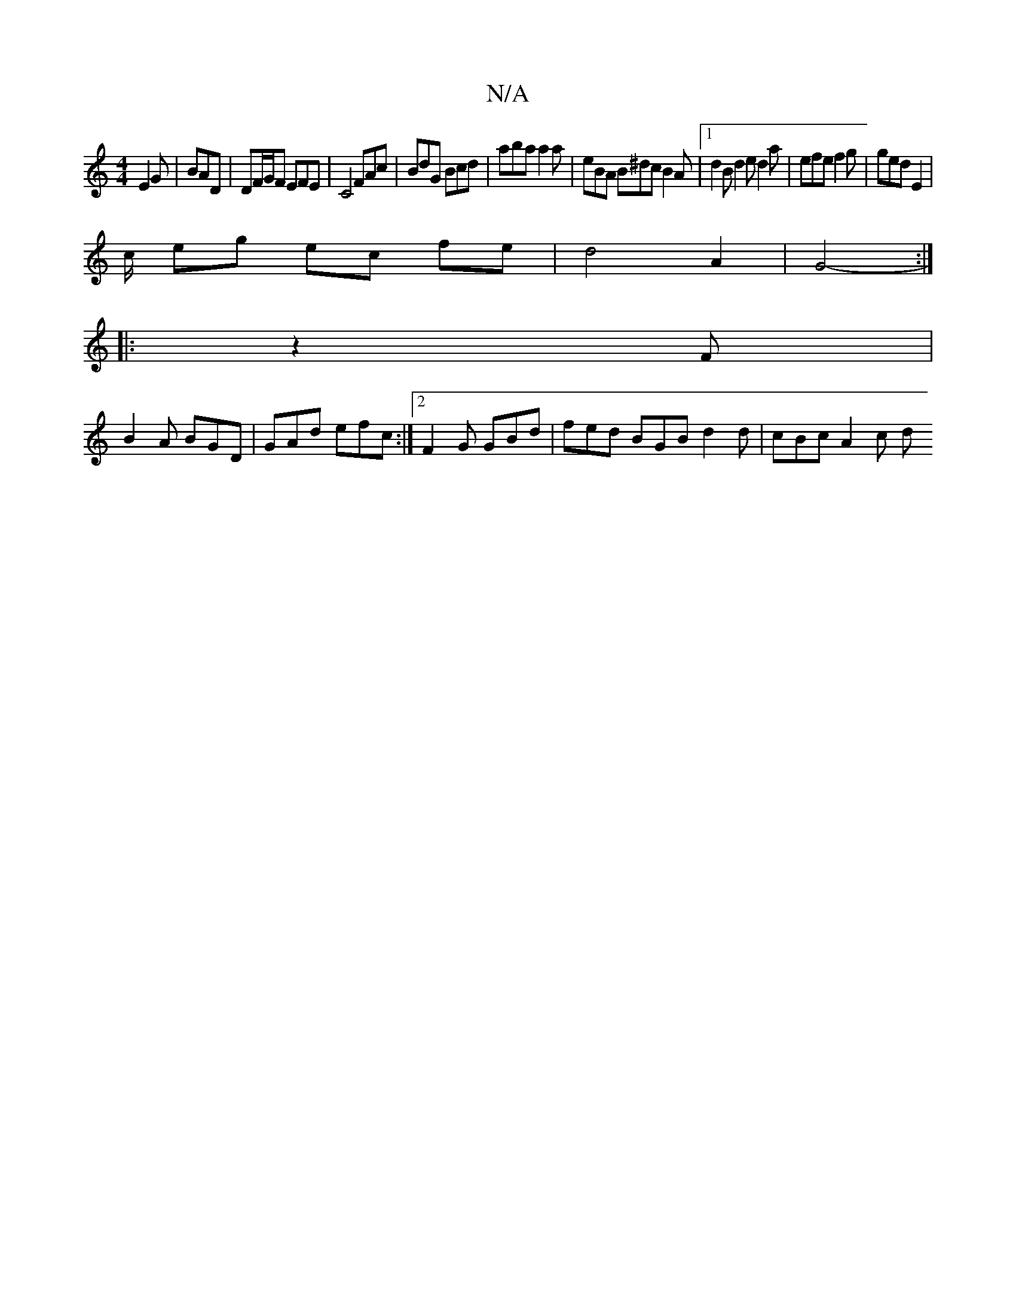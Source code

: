 X:1
T:N/A
M:4/4
R:N/A
K:Cmajor
 E2 G | BAD | DF/G/F EFE | C4 FAc | BdG Bcd| aba a2 a | eBA B^dc B2A |1 d2B d2e d2 a | efe f2g | ged E2 |
c/2 eg ec fe | d4 A2 | G4- :|
|: z2 F|
B2A BGD | GAd efc :|2 F2G GBd | fed BGB d2d | cBc A2c d